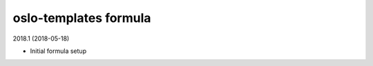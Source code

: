oslo-templates formula
=====================================

2018.1 (2018-05-18)

- Initial formula setup

